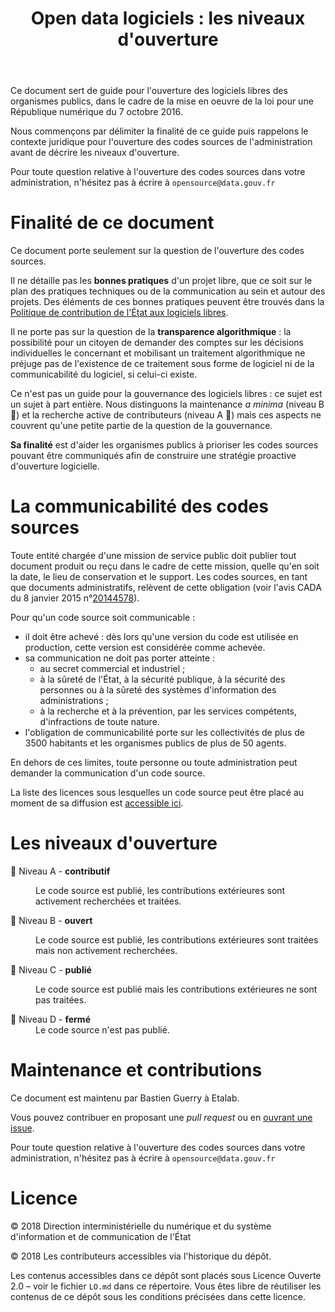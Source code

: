 #+title: Open data logiciels : les niveaux d'ouverture

Ce document sert de guide pour l'ouverture des logiciels libres des
organismes publics, dans le cadre de la mise en oeuvre de la loi pour
une République numérique du 7 octobre 2016.

Nous commençons par délimiter la finalité de ce guide puis rappelons
le contexte juridique pour l'ouverture des codes sources de
l'administration avant de décrire les niveaux d'ouverture.

Pour toute question relative à l'ouverture des codes sources dans
votre administration, n'hésitez pas à écrire à =opensource@data.gouv.fr=

* Finalité de ce document

Ce document porte seulement sur la question de l'ouverture des codes
sources.

Il ne détaille pas les *bonnes pratiques* d'un projet libre, que ce soit
sur le plan des pratiques techniques ou de la communication au sein et
autour des projets.  Des éléments de ces bonnes pratiques peuvent être
trouvés dans la [[https://www.numerique.gouv.fr/publications/politique-logiciel-libre/][Politique de contribution de l'État aux logiciels
libres]].

Il ne porte pas sur la question de la *transparence algorithmique* : la
possibilité pour un citoyen de demander des comptes sur les décisions
individuelles le concernant et mobilisant un traitement algorithmique
ne préjuge pas de l'existence de ce traitement sous forme de logiciel
ni de la communicabilité du logiciel, si celui-ci existe.

Ce n'est pas un guide pour la gouvernance des logiciels libres : ce
sujet est un sujet à part entière.  Nous distinguons la maintenance /a
minima/ (niveau B 📗) et la recherche active de contributeurs (niveau A
📘) mais ces aspects ne couvrent qu'une petite partie de la question
de la gouvernance.

*Sa finalité* est d'aider les organismes publics à prioriser les codes
sources pouvant être communiqués afin de construire une stratégie
proactive d'ouverture logicielle.

* La communicabilité des codes sources

Toute entité chargée d'une mission de service public doit publier tout
document produit ou reçu dans le cadre de cette mission, quelle qu'en
soit la date, le lieu de conservation et le support.  Les codes
sources, en tant que documents administratifs, relèvent de cette
obligation (voir l'avis CADA du 8 janvier 2015 n°[[http://cada.data.gouv.fr/20144578/][20144578]]).

Pour qu'un code source soit communicable :

- il doit être achevé : dès lors qu'une version du code est utilisée
  en production, cette version est considérée comme achevée.
- sa communication ne doit pas porter atteinte :
  - au secret commercial et industriel ;
  - à la sûreté de l'État, à la sécurité publique, à la sécurité des
    personnes ou à la sûreté des systèmes d'information des
    administrations ;
  - à la recherche et à la prévention, par les services compétents,
    d'infractions de toute nature.
- l'obligation de communicabilité porte sur les collectivités de plus
  de 3500 habitants et les organismes publics de plus de 50 agents.

En dehors de ces limites, toute personne ou toute administration peut
demander la communication d'un code source.

La liste des licences sous lesquelles un code source peut être placé
au moment de sa diffusion est [[https://www.data.gouv.fr/fr/licences][accessible ici]].

* Les niveaux d'ouverture

- 📘 Niveau A - *contributif* :: Le code source est publié, les
     contributions extérieures sont activement recherchées et
     traitées.

- 📗 Niveau B - *ouvert* :: Le code source est publié, les contributions
     extérieures sont traitées mais non activement recherchées.

- 📙 Niveau C - *publié* :: Le code source est publié mais les
     contributions extérieures ne sont pas traitées.

- 📕 Niveau D - *fermé* :: Le code source n'est pas publié.

* Maintenance et contributions

Ce document est maintenu par Bastien Guerry à Etalab.

Vous pouvez contribuer en proposant une /pull request/ ou en [[https://github.com/etalab/opendata-logiciels/issues/new][ouvrant une
issue]].

Pour toute question relative à l'ouverture des codes sources dans
votre administration, n'hésitez pas à écrire à =opensource@data.gouv.fr=

* Licence

© 2018 Direction interministérielle du numérique et du système
d'information et de communication de l'État

© 2018 Les contributeurs accessibles via l'historique du dépôt.

Les contenus accessibles dans ce dépôt sont placés sous Licence
Ouverte 2.0 -- voir le fichier =LO.md= dans ce répertoire.  Vous êtes
libre de réutiliser les contenus de ce dépôt sous les conditions
précisées dans cette licence.
